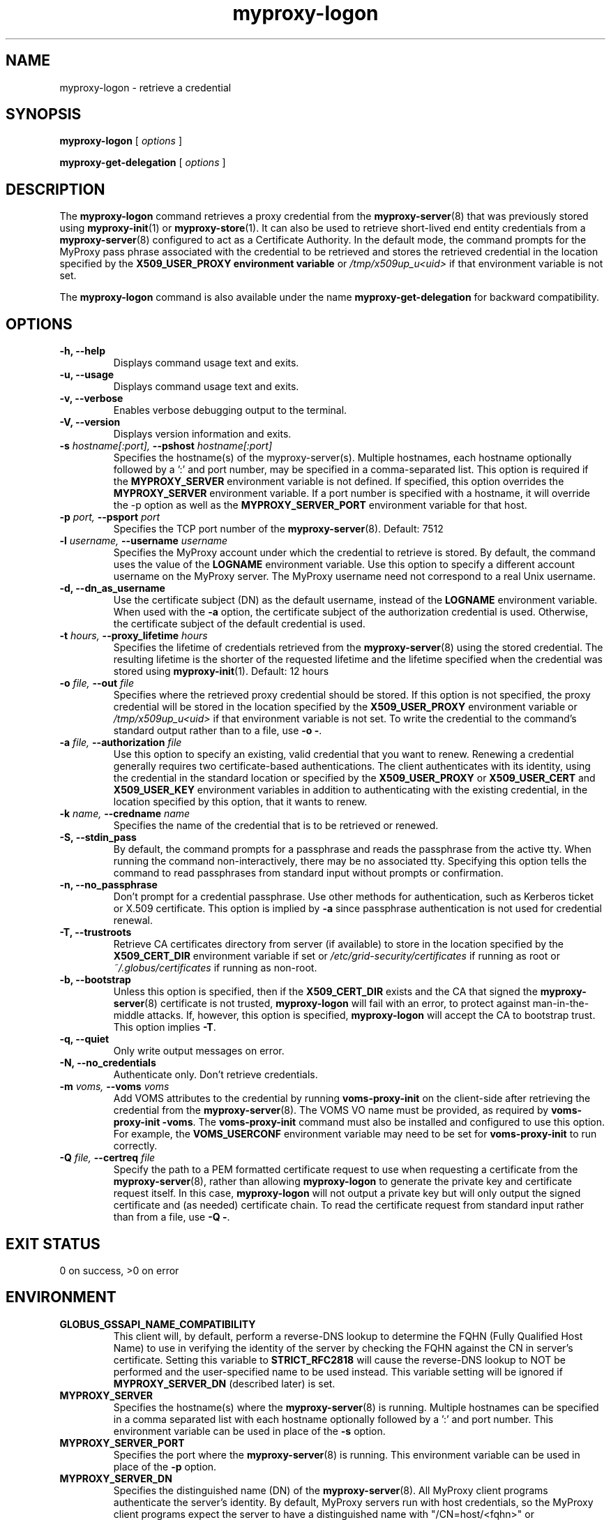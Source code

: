 .TH myproxy-logon 1 "2010-09-09" "MyProxy" "MyProxy"
.SH NAME
myproxy-logon \- retrieve a credential
.SH SYNOPSIS
.B myproxy-logon
[
.I options
]
.P
.B myproxy-get-delegation
[
.I options
]
.SH DESCRIPTION
The
.B myproxy-logon
command retrieves a proxy credential from the
.BR myproxy-server (8)
that was previously stored using
.BR myproxy-init (1)
or
.BR myproxy-store (1).
It can also be used to retrieve short-lived end entity credentials
from a 
.BR myproxy-server (8)
configured to act as a Certificate Authority.
In the default mode, the command prompts for the 
MyProxy pass phrase associated with the credential to be retrieved and
stores the retrieved credential in
the location specified by the
.B X509_USER_PROXY environment variable
or 
.I /tmp/x509up_u<uid>
if that environment variable is not set.
.PP
The
.B myproxy-logon
command is also available under the name 
.B myproxy-get-delegation
for backward compatibility.
.SH OPTIONS
.TP
.B -h, --help
Displays command usage text and exits.
.TP
.B -u, --usage
Displays command usage text and exits.
.TP
.B -v, --verbose
Enables verbose debugging output to the terminal.
.TP
.B -V, --version
Displays version information and exits.
.TP
.BI -s " hostname[:port], " --pshost " hostname[:port]"
Specifies the hostname(s) of the myproxy-server(s).
Multiple hostnames, each hostname optionally followed by a ':' and port number,
may be specified in a comma-separated list.
This option is required if the
.B MYPROXY_SERVER
environment variable is not defined.  If specified, this option
overrides the
.B MYPROXY_SERVER
environment variable. If a port number is specified with a hostname, it will
override the -p option as well as the
.B MYPROXY_SERVER_PORT
environment variable for that host.
.TP
.BI -p " port, " --psport " port"
Specifies the TCP port number of the
.BR myproxy-server (8).
Default: 7512
.TP
.BI -l " username, " --username " username"
Specifies the MyProxy account under which the credential to retrieve is
stored.  By default, the command uses the value of the
.B LOGNAME
environment variable.
Use this option to specify a different account username on the MyProxy
server.
The MyProxy username need not correspond to a real Unix username.
.TP
.B -d, --dn_as_username
Use the certificate subject (DN) as the default username, instead
of the 
.B LOGNAME 
environment variable.  When used with the
.B -a
option, the certificate subject of the authorization credential is
used.  Otherwise, the certificate subject of the default credential is
used.
.TP
.BI -t " hours, " --proxy_lifetime " hours"
Specifies the lifetime of credentials retrieved from the
.BR myproxy-server (8)
using the stored credential.  The resulting lifetime is the shorter of
the requested lifetime and the lifetime specified when the credential
was stored using
.BR myproxy-init (1).
Default: 12 hours
.TP
.BI -o " file, " --out " file"
Specifies where the retrieved proxy credential should be stored.  If
this option is not specified, the proxy credential will be stored in
the location specified by the
.B X509_USER_PROXY
environment variable or 
.I /tmp/x509up_u<uid>
if that environment variable is not set.
To write the credential to the command's standard output rather than
to a file, use
.B -o
.BR - .
.TP
.BI -a " file, " --authorization " file"
Use this option to
specify an existing, valid credential that you want to renew.
Renewing a credential generally requires two certificate-based
authentications.  The client authenticates with its identity, using
the credential in the standard location or specified by the
.B X509_USER_PROXY
or
.B X509_USER_CERT
and
.B X509_USER_KEY
environment variables
in addition to authenticating with the existing credential, in the
location specified by this option, that it wants to renew.
.TP
.BI -k " name, " --credname " name"
Specifies the name of the credential that is to be retrieved or renewed.
.TP
.B -S, --stdin_pass
By default, the command prompts for a passphrase and reads the
passphrase from the active tty.  When running the command
non-interactively, there may be no associated tty.  Specifying this
option tells the command to read passphrases from standard input
without prompts or confirmation.
.TP
.B -n, --no_passphrase
Don't prompt for a credential passphrase.
Use other methods for authentication, such as Kerberos ticket
or X.509 certificate.
This option is implied by
.B -a
since passphrase authentication is not used for credential renewal.
.TP
.B -T, --trustroots
Retrieve CA certificates directory from server (if available) to store
in the location specified by the
.B X509_CERT_DIR
environment variable if set or
.I /etc/grid-security/certificates
if running as root or
.I ~/.globus/certificates
if running as non-root.
.TP
.B -b, --bootstrap
Unless this option is specified, then if the
.B X509_CERT_DIR 
exists and the CA that signed the
.BR myproxy-server (8)
certificate is not trusted, 
.B myproxy-logon
will fail with an error,
to protect against man-in-the-middle attacks.
If, however, this option is specified,
.B myproxy-logon
will accept the CA to bootstrap trust.
This option implies 
.BR -T .
.TP
.B -q, --quiet
Only write output messages on error.
.TP
.B -N, --no_credentials
Authenticate only.  Don't retrieve credentials.
.TP
.BI -m " voms, "  --voms " voms"
Add VOMS attributes to the credential by running
.B voms-proxy-init
on the client-side after retrieving the credential from the
.BR myproxy-server (8).
The VOMS VO name must be provided,
as required by
.BR "voms-proxy-init -voms" .
The
.B voms-proxy-init
command must also be installed and configured to use this option.
For example, the
.B VOMS_USERCONF
environment variable may need to be set for 
.B voms-proxy-init
to run correctly.
.TP
.BI -Q " file, "  --certreq " file"
Specify the path to a PEM formatted certificate request to use when
requesting a certificate from the 
.BR myproxy-server (8),
rather than allowing 
.B myproxy-logon
to generate the private key and certificate request itself.
In this case,
.B myproxy-logon
will not output a private key but will only output the signed
certificate and (as needed) certificate chain.
To read the certificate request from standard input rather than
from a file, use
.B -Q
.BR - .
.SH "EXIT STATUS"
0 on success, >0 on error
.SH ENVIRONMENT
.TP
.B GLOBUS_GSSAPI_NAME_COMPATIBILITY
This client will, by default, perform a reverse-DNS lookup to determine
the FQHN (Fully Qualified Host Name) to use in verifying the identity
of the server by checking the FQHN against the CN in server's certificate.
Setting this variable to
.B STRICT_RFC2818
will cause the reverse-DNS lookup to NOT be performed
and the user-specified name to be used instead.
This variable setting will be ignored if
.B MYPROXY_SERVER_DN
(described later) is set.
.TP
.B MYPROXY_SERVER
Specifies the hostname(s) where the
.BR myproxy-server (8)
is running. Multiple hostnames can be specified in a comma separated list with
each hostname optionally followed by a ':' and port number.  This environment
variable can be used in place of the
.B -s
option.
.TP
.B MYPROXY_SERVER_PORT
Specifies the port where the
.BR myproxy-server (8)
is running.  This environment variable can be used in place of the 
.B -p
option.
.TP
.B MYPROXY_SERVER_DN
Specifies the distinguished name (DN) of the 
.BR myproxy-server (8).
All MyProxy client programs authenticate the server's identity.
By default, MyProxy servers run with host credentials, so the MyProxy
client programs expect the server to have a distinguished name with
"/CN=host/<fqhn>" or "/CN=myproxy/<fqhn>" or "/CN=<fqhn>"
(where <fqhn> is the fully-qualified hostname of
the server).  If the server is running with some other DN, you can set
this environment variable to tell the MyProxy clients to accept the
alternative DN. Also see
.B GLOBUS_GSSAPI_NAME_COMPATIBILITY
above.
.TP
.B MYPROXY_TCP_PORT_RANGE
Specifies a range of valid port numbers 
in the form "min,max"
for the client side of the network connection to the server.
By default, the client will bind to any available port.
Use this environment variable to restrict the ports used to
a range allowed by your firewall.
If unset, MyProxy will follow the setting of the
.B GLOBUS_TCP_PORT_RANGE
environment variable.
.TP
.B X509_USER_CERT
Specifies a non-standard location for the certificate to be used for
authentication to the 
.BR myproxy-server (8).
.TP
.B X509_USER_KEY
Specifies a non-standard location for the private key to be used for
authentication to the 
.BR myproxy-server (8).
.TP
.B X509_USER_PROXY
Specifies a non-standard location for the proxy credential to be used
for authentication to the 
.BR myproxy-server (8).
Also specifies the output location for the proxy credential to be
retrieved from the
.BR myproxy-server (8)
unless the 
.B -o
option is given.
.TP
.B X509_CERT_DIR
Specifies a non-standard location for the CA certificates directory.
.TP
.B MYPROXY_KEYBITS
Specifies the size for RSA keys generated by MyProxy.
By default, MyProxy generates 2048 bit RSA keys.
Set this environment variable to "1024" for 1024 bit RSA keys.
.SH AUTHORS
See 
.B http://myproxy.ncsa.uiuc.edu/about
for the list of MyProxy authors.
.SH "SEE ALSO"
.BR myproxy-change-pass-phrase (1),
.BR myproxy-destroy (1),
.BR myproxy-get-trustroots (1),
.BR myproxy-info (1),
.BR myproxy-init (1),
.BR myproxy-retrieve (1),
.BR myproxy-server.config (5),
.BR myproxy-store (1),
.BR myproxy-admin-adduser (8),
.BR myproxy-admin-change-pass (8),
.BR myproxy-admin-load-credential (8),
.BR myproxy-admin-query (8),
.BR myproxy-server (8)
